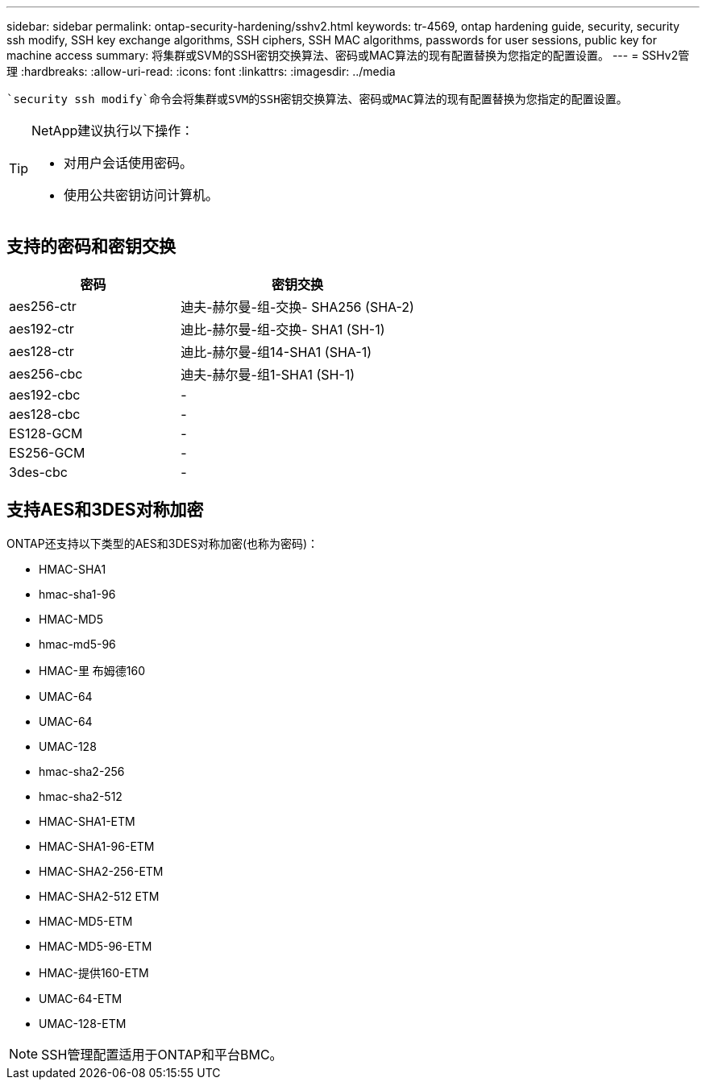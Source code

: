 ---
sidebar: sidebar 
permalink: ontap-security-hardening/sshv2.html 
keywords: tr-4569, ontap hardening guide, security, security ssh modify, SSH key exchange algorithms, SSH ciphers, SSH MAC algorithms, passwords for user sessions, public key for machine access 
summary: 将集群或SVM的SSH密钥交换算法、密码或MAC算法的现有配置替换为您指定的配置设置。 
---
= SSHv2管理
:hardbreaks:
:allow-uri-read: 
:icons: font
:linkattrs: 
:imagesdir: ../media


[role="lead"]
 `security ssh modify`命令会将集群或SVM的SSH密钥交换算法、密码或MAC算法的现有配置替换为您指定的配置设置。

[TIP]
====
NetApp建议执行以下操作：

* 对用户会话使用密码。
* 使用公共密钥访问计算机。


====


== 支持的密码和密钥交换

[cols="42%,58%"]
|===
| 密码 | 密钥交换 


| aes256-ctr | 迪夫-赫尔曼-组-交换- SHA256 (SHA-2) 


| aes192-ctr | 迪比-赫尔曼-组-交换- SHA1 (SH-1) 


| aes128-ctr | 迪比-赫尔曼-组14-SHA1 (SHA-1) 


| aes256-cbc | 迪夫-赫尔曼-组1-SHA1 (SH-1) 


| aes192-cbc | - 


| aes128-cbc | - 


| ES128-GCM | - 


| ES256-GCM | - 


| 3des-cbc | - 
|===


== 支持AES和3DES对称加密

ONTAP还支持以下类型的AES和3DES对称加密(也称为密码)：

* HMAC-SHA1
* hmac-sha1-96
* HMAC-MD5
* hmac-md5-96
* HMAC-里 布姆德160
* UMAC-64
* UMAC-64
* UMAC-128
* hmac-sha2-256
* hmac-sha2-512
* HMAC-SHA1-ETM
* HMAC-SHA1-96-ETM
* HMAC-SHA2-256-ETM
* HMAC-SHA2-512 ETM
* HMAC-MD5-ETM
* HMAC-MD5-96-ETM
* HMAC-提供160-ETM
* UMAC-64-ETM
* UMAC-128-ETM



NOTE: SSH管理配置适用于ONTAP和平台BMC。

